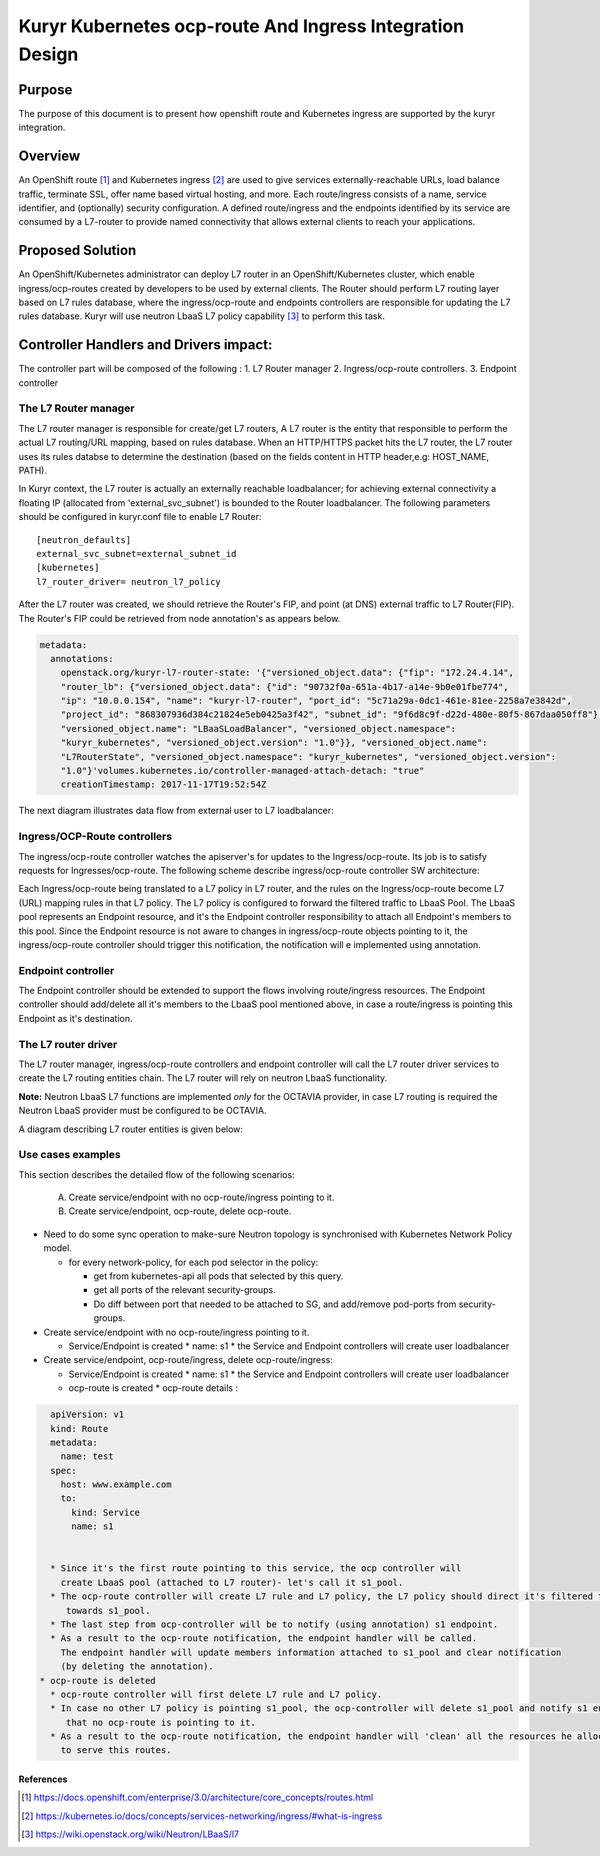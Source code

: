 ..
    This work is licensed under a Creative Commons Attribution 3.0 Unported
    License.

    http://creativecommons.org/licenses/by/3.0/legalcode

    Convention for heading levels in Neutron devref:
    =======  Heading 0 (reserved for the title in a document)
    -------  Heading 1
    ~~~~~~~  Heading 2
    +++++++  Heading 3
    '''''''  Heading 4
    (Avoid deeper levels because they do not render well.)

=========================================================
Kuryr Kubernetes ocp-route And Ingress Integration Design
=========================================================

Purpose
-------
The purpose of this document is to present how openshift route and Kubernetes ingress are supported
by the kuryr integration.

Overview
----------
An OpenShift route [1]_ and Kubernetes ingress [2]_ are used to give services externally-reachable URLs,
load balance traffic, terminate SSL, offer name based virtual hosting, and more.
Each route/ingress consists of a name, service identifier, and (optionally) security configuration.
A defined route/ingress and the endpoints identified by its service are consumed by a L7-router
to provide named connectivity that allows external clients to reach your applications.

Proposed Solution
-----------------
An OpenShift/Kubernetes administrator can deploy L7 router in an OpenShift/Kubernetes cluster,
which enable ingress/ocp-routes created by developers to be used by external clients.
The Router should perform L7 routing layer based on L7 rules database, where the ingress/ocp-route
and endpoints controllers are responsible for updating the L7 rules database.
Kuryr will use neutron LbaaS L7 policy capability [3]_ to perform this task.

Controller Handlers and Drivers impact:
---------------------------------------
The controller part will be composed of the following :
1. L7 Router manager
2. Ingress/ocp-route controllers.
3. Endpoint controller


The L7 Router manager
~~~~~~~~~~~~~~~~~~~~~~~~~~
The L7 router manager is responsible for create/get L7 routers,
A L7 router is the entity that responsible to perform the actual L7 routing/URL mapping,
based on rules database.
When an HTTP/HTTPS packet hits the L7 router, the L7 router uses its rules databse
to determine the destination (based on the fields content in HTTP header,e.g: HOST_NAME, PATH).

In Kuryr context, the L7 router is actually an externally reachable loadbalancer; for achieving external connectivity
a floating IP (allocated from 'external_svc_subnet') is bounded to the Router loadbalancer.
The following parameters should be configured in kuryr.conf file to enable L7 Router::

         [neutron_defaults]
         external_svc_subnet=external_subnet_id
         [kubernetes]
         l7_router_driver= neutron_l7_policy

After the L7 router was created, we should retrieve the Router's FIP,
and point (at DNS) external traffic to L7 Router(FIP).
The Router's FIP could be retrieved from node annotation's as appears below.

.. code-block:: yaml

    metadata:
      annotations:
        openstack.org/kuryr-l7-router-state: '{"versioned_object.data": {"fip": "172.24.4.14",
        "router_lb": {"versioned_object.data": {"id": "90732f0a-651a-4b17-a14e-9b0e01fbe774",
        "ip": "10.0.0.154", "name": "kuryr-l7-router", "port_id": "5c71a29a-0dc1-461e-81ee-2258a7e3842d",
        "project_id": "868307936d384c21824e5eb0425a3f42", "subnet_id": "9f6d8c9f-d22d-480e-80f5-867daa050ff8"},
        "versioned_object.name": "LBaaSLoadBalancer", "versioned_object.namespace":
        "kuryr_kubernetes", "versioned_object.version": "1.0"}}, "versioned_object.name":
        "L7RouterState", "versioned_object.namespace": "kuryr_kubernetes", "versioned_object.version":
        "1.0"}'volumes.kubernetes.io/controller-managed-attach-detach: "true"
        creationTimestamp: 2017-11-17T19:52:54Z

The next diagram illustrates data flow from external user to L7 loadbalancer:

.. image:: ../../images/external_traffic_to_l7_router.svg
    :alt: external traffic to L7 loadbalancer
    :align: center
    :width: 100%

Ingress/OCP-Route controllers
~~~~~~~~~~~~~~~~~~~~~~~~~~~~~
The ingress/ocp-route controller watches the apiserver's for updates to
the Ingress/ocp-route. Its job is to satisfy requests for Ingresses/ocp-route.
The following scheme describe ingress/ocp-route controller SW architecture:

.. image:: ../../images/kuryr_k8s_route_ctrl_sw.svg
    :alt: Ingress/OCP-Route controllers SW architecture
    :align: center
    :width: 100%

Each Ingress/ocp-route being translated to a L7 policy in
L7 router, and the rules on the Ingress/ocp-route become L7 (URL)
mapping rules in that L7 policy.
The L7 policy is configured to forward the filtered traffic to LbaaS Pool.
The LbaaS pool represents an Endpoint resource, and it's the Endpoint controller responsibility
to attach all Endpoint's members to this pool.
Since the Endpoint resource is not aware to changes in ingress/ocp-route objects pointing to it, the ingress/ocp-route
controller should trigger this notification, the notification will e implemented using annotation.

Endpoint controller
~~~~~~~~~~~~~~~~~~~~~
The Endpoint controller should be extended to support the flows involving
route/ingress resources.
The Endpoint controller should add/delete all it's members to the LbaaS pool mentioned above, in case
a route/ingress is pointing this Endpoint as it's destination.

The L7 router driver
~~~~~~~~~~~~~~~~~~~~~
The L7 router manager, ingress/ocp-route controllers and endpoint controller will call the L7 router driver services
to create the L7 routing entities chain.
The L7 router will rely on neutron LbaaS functionality.

**Note:** Neutron LbaaS L7 functions are implemented *only* for the OCTAVIA provider, in case L7 routing is required
the Neutron LbaaS provider must be configured to be OCTAVIA.

A diagram describing L7 router entities is given below:

.. image:: ../../images/l7_routing_neutron_entities.svg
    :alt: L7 routing entities
    :align: center
    :width: 100%    

Use cases examples
~~~~~~~~~~~~~~~~~~
This section describes the detailed flow of the following scenarios:

  A. Create service/endpoint with no ocp-route/ingress pointing to it.
  B. Create service/endpoint, ocp-route, delete ocp-route.

* Need to do some sync operation to make-sure Neutron topology is synchronised
  with Kubernetes Network Policy model.

  * for every network-policy, for each pod selector in the policy:

    * get from kubernetes-api all pods that selected by this query.

    * get all ports of the relevant security-groups.

    * Do diff between port that needed to be attached to SG,
      and add/remove pod-ports from security-groups.


* Create service/endpoint with no ocp-route/ingress pointing to it.

  * Service/Endpoint is created
    * name: s1
    * the Service and Endpoint controllers will create user loadbalancer

* Create service/endpoint, ocp-route/ingress, delete ocp-route/ingress:

  * Service/Endpoint is created
    * name: s1
    * the Service and Endpoint controllers will create user loadbalancer
  * ocp-route is created
    * ocp-route details :

.. code-block:: yaml

    apiVersion: v1
    kind: Route
    metadata:
      name: test
    spec:
      host: www.example.com
      to:
        kind: Service
        name: s1


    * Since it's the first route pointing to this service, the ocp controller will
      create LbaaS pool (attached to L7 router)- let's call it s1_pool.
    * The ocp-route controller will create L7 rule and L7 policy, the L7 policy should direct it's filtered traffic
       towards s1_pool.
    * The last step from ocp-controller will be to notify (using annotation) s1 endpoint.
    * As a result to the ocp-route notification, the endpoint handler will be called.
      The endpoint handler will update members information attached to s1_pool and clear notification
      (by deleting the annotation).
  * ocp-route is deleted
    * ocp-route controller will first delete L7 rule and L7 policy.
    * In case no other L7 policy is pointing s1_pool, the ocp-controller will delete s1_pool and notify s1 endpoint
       that no ocp-route is pointing to it.
    * As a result to the ocp-route notification, the endpoint handler will 'clean' all the resources he allocated
      to serve this routes.


References
==========
.. [1] https://docs.openshift.com/enterprise/3.0/architecture/core_concepts/routes.html
.. [2] https://kubernetes.io/docs/concepts/services-networking/ingress/#what-is-ingress
.. [3] https://wiki.openstack.org/wiki/Neutron/LBaaS/l7
